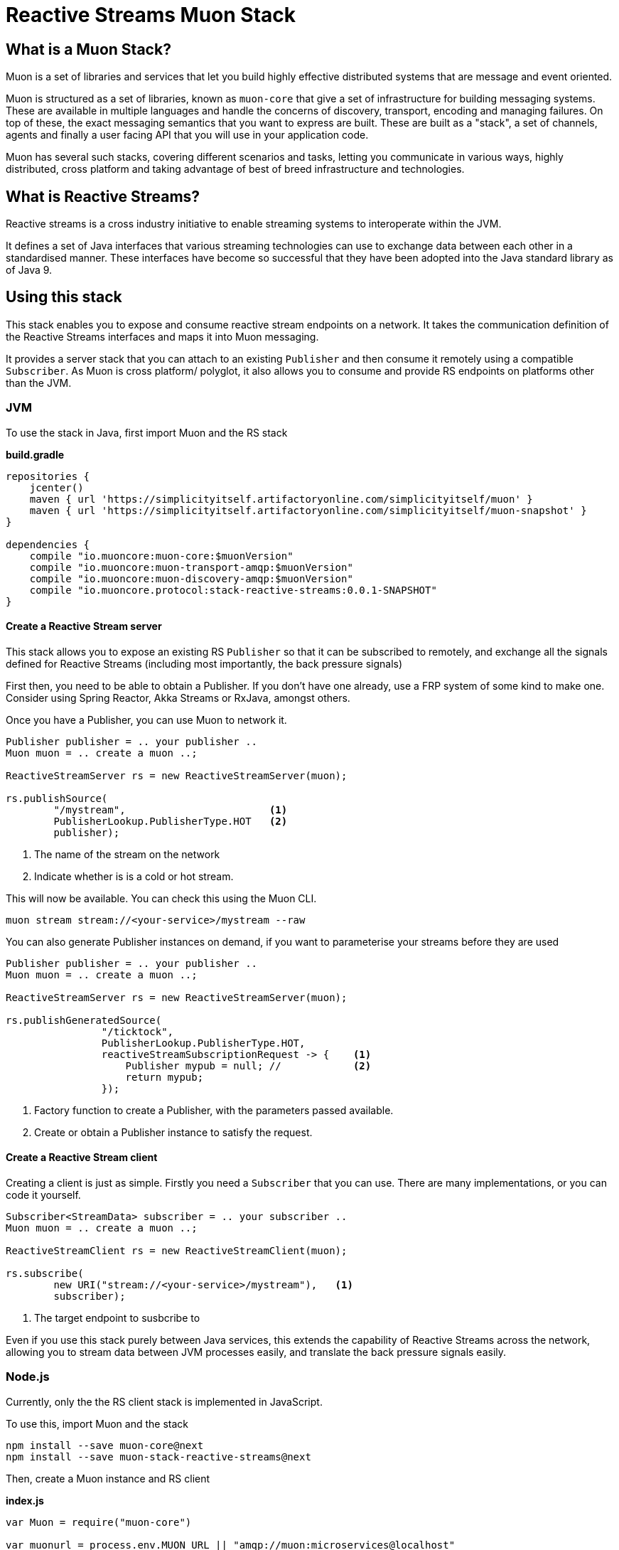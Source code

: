 # Reactive Streams Muon Stack

## What is a Muon Stack?

Muon is a set of libraries and services that let you build highly effective distributed systems that are message and event oriented.

Muon is structured as a set of libraries, known as `muon-core` that give a set of infrastructure for building messaging systems. These are available in multiple languages and handle the concerns of discovery, transport, encoding and managing failures. On top of these, the exact messaging semantics that you want to express are built. These are built as a "stack", a set of channels, agents and finally a user facing API that you will use in your application code.

Muon has several such stacks, covering different scenarios and tasks, letting you communicate in various ways, highly distributed, cross platform and taking advantage of best of breed infrastructure and technologies.

## What is Reactive Streams?

Reactive streams is a cross industry initiative to enable streaming systems to interoperate within the JVM.

It defines a set of Java interfaces that various streaming technologies can use to exchange data between each other in a standardised manner. These interfaces have become so successful that they have been adopted into the Java standard library as of Java 9.

## Using this stack

This stack enables you to expose and consume reactive stream endpoints on a network. It takes the communication definition of the Reactive Streams interfaces and maps it into Muon messaging.

It provides a server stack that you can attach to an existing `Publisher` and then consume it remotely using a compatible `Subscriber`. As Muon is cross platform/ polyglot, it also allows you to consume and provide RS endpoints on platforms other than the JVM.

### JVM

To use the stack in Java, first import Muon and the RS stack

*build.gradle*
[source, groovy]
----
repositories {
    jcenter()
    maven { url 'https://simplicityitself.artifactoryonline.com/simplicityitself/muon' }
    maven { url 'https://simplicityitself.artifactoryonline.com/simplicityitself/muon-snapshot' }
}

dependencies {
    compile "io.muoncore:muon-core:$muonVersion"
    compile "io.muoncore:muon-transport-amqp:$muonVersion"
    compile "io.muoncore:muon-discovery-amqp:$muonVersion"
    compile "io.muoncore.protocol:stack-reactive-streams:0.0.1-SNAPSHOT"
}
----

#### Create a Reactive Stream server

This stack allows you to expose an existing RS `Publisher` so that it can be subscribed to remotely, and exchange all the signals defined for Reactive Streams (including most importantly, the back pressure signals)

First then, you need to be able to obtain a Publisher. If you don't have one already, use a FRP system of some kind to make one. Consider using Spring Reactor, Akka Streams or RxJava, amongst others.

Once you have a Publisher, you can use Muon to network it.

[source, java]
----

Publisher publisher = .. your publisher ..
Muon muon = .. create a muon ..;

ReactiveStreamServer rs = new ReactiveStreamServer(muon);

rs.publishSource(
        "/mystream",                        <1>
        PublisherLookup.PublisherType.HOT   <2>
        publisher);
----
<1> The name of the stream on the network
<2> Indicate whether is is a cold or hot stream.

This will now be available. You can check this using the Muon CLI.

```

muon stream stream://<your-service>/mystream --raw

```

You can also generate Publisher instances on demand, if you want to parameterise your streams before they
are used

[source, java]
----

Publisher publisher = .. your publisher ..
Muon muon = .. create a muon ..;

ReactiveStreamServer rs = new ReactiveStreamServer(muon);

rs.publishGeneratedSource(
                "/ticktock",
                PublisherLookup.PublisherType.HOT,
                reactiveStreamSubscriptionRequest -> {    <1>
                    Publisher mypub = null; //            <2>
                    return mypub;
                });
----
<1> Factory function to create a Publisher, with the parameters passed available.
<2> Create or obtain a Publisher instance to satisfy the request.

#### Create a Reactive Stream client

Creating a client is just as simple. Firstly you need a `Subscriber` that you can use. There are many implementations, or you can code it yourself.

[source, java]
----

Subscriber<StreamData> subscriber = .. your subscriber ..
Muon muon = .. create a muon ..;

ReactiveStreamClient rs = new ReactiveStreamClient(muon);

rs.subscribe(
        new URI("stream://<your-service>/mystream"),   <1>
        subscriber);
----
<1> The target endpoint to susbcribe to

Even if you use this stack purely between Java services, this extends the capability of Reactive Streams across the network, allowing you to stream data between JVM processes easily, and translate the back pressure signals easily.

### Node.js

Currently, only the the RS client stack is implemented in JavaScript.

To use this, import Muon and the stack

```
npm install --save muon-core@next
npm install --save muon-stack-reactive-streams@next
```

Then, create a Muon instance and RS client

*index.js*
[source, javascript]
----
var Muon = require("muon-core")

var muonurl = process.env.MUON_URL || "amqp://muon:microservices@localhost"

var muon = Muon.create("hello-world-node", muonurl);           <1>

require("muon-stack-reactive-streams").create(muon)            <2>

muon.subscribe("stream://hello-world-jvm/ticktock",{},         <3>
    function(data) {
        console.dir("Data..." + JSON.stringify(data))
    },
    function(error) {
        console.dir(error)
    },
    function() {
        logger.warn("Stream Completed")
    }
)

----
<1> Create a new Muon instance, connecting to a local AMQP broker for discovery and transport
<2> Add the reactive streams stack.
<3> Use the added `susbcribe` method to subscribe to the given endpoint.

The above API maps the various RS signals onto javascript callback functions. It internally manages back pressure signalling.

## Getting involved/ adding to this stack.

Additions and extensions to this stack are very welcome.

Particularly of interest are :-

* Added language support
* Adding the javascript server stack
* Integrate with javascript FRP libraries.
